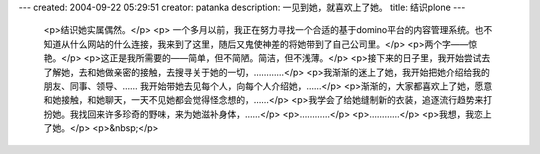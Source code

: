 ---
created: 2004-09-22 05:29:51
creator: patanka
description: 一见到她，就喜欢上了她。
title: 结识plone
---

 <p>结识她实属偶然。</p>
 <p>
 一个多月以前，我正在努力寻找一个合适的基于domino平台的内容管理系统。也不知道从什么网站的什么连接，我来到了这里，随后又鬼使神差的将她带到了自己公司里。</p>
 <p>两个字——惊艳。</p>
 <p>这正是我所需要的——简单，但不简陋。简洁，但不浅薄。</p>
 <p>接下来的日子里，我开始尝试去了解她，去和她做亲密的接触，去搜寻关于她的一切，…………</p>
 <p>我渐渐的迷上了她，我开始把她介绍给我的朋友、同事、领导、…… 我开始带她去见每个人，向每个人介绍她，……</p>
 <p>渐渐的，大家都喜欢上了她，愿意和她接触，和她聊天，一天不见她都会觉得怪念想的，……</p>
 <p>我学会了给她缝制新的衣装，追逐流行趋势来打扮她。我找回来许多珍奇的野味，来为她滋补身体，……</p>
 <p>…………</p>
 <p>…………</p>
 <p>我想，我恋上了她。</p>
 <p>&nbsp;</p>
